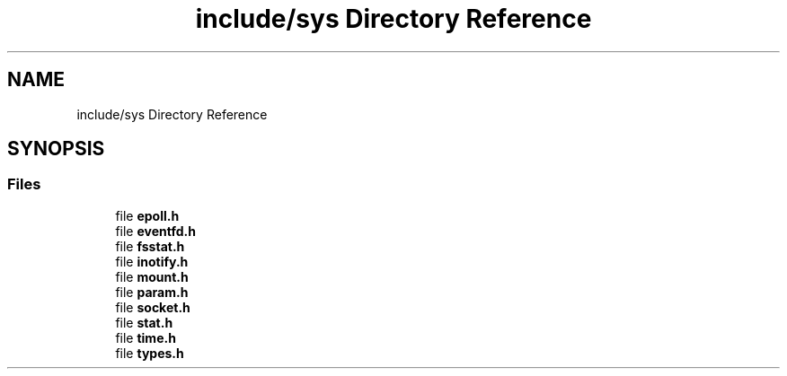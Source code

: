 .TH "include/sys Directory Reference" 3 "zoslib" \" -*- nroff -*-
.ad l
.nh
.SH NAME
include/sys Directory Reference
.SH SYNOPSIS
.br
.PP
.SS "Files"

.in +1c
.ti -1c
.RI "file \fBepoll\&.h\fP"
.br
.ti -1c
.RI "file \fBeventfd\&.h\fP"
.br
.ti -1c
.RI "file \fBfsstat\&.h\fP"
.br
.ti -1c
.RI "file \fBinotify\&.h\fP"
.br
.ti -1c
.RI "file \fBmount\&.h\fP"
.br
.ti -1c
.RI "file \fBparam\&.h\fP"
.br
.ti -1c
.RI "file \fBsocket\&.h\fP"
.br
.ti -1c
.RI "file \fBstat\&.h\fP"
.br
.ti -1c
.RI "file \fBtime\&.h\fP"
.br
.ti -1c
.RI "file \fBtypes\&.h\fP"
.br
.in -1c
